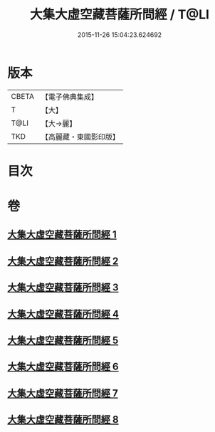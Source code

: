 #+TITLE: 大集大虛空藏菩薩所問經 / T@LI
#+DATE: 2015-11-26 15:04:23.624692
* 版本
 |     CBETA|【電子佛典集成】|
 |         T|【大】     |
 |      T@LI|【大→麗】   |
 |       TKD|【高麗藏・東國影印版】|

* 目次
* 卷
** [[file:KR6h0008_001.txt][大集大虛空藏菩薩所問經 1]]
** [[file:KR6h0008_002.txt][大集大虛空藏菩薩所問經 2]]
** [[file:KR6h0008_003.txt][大集大虛空藏菩薩所問經 3]]
** [[file:KR6h0008_004.txt][大集大虛空藏菩薩所問經 4]]
** [[file:KR6h0008_005.txt][大集大虛空藏菩薩所問經 5]]
** [[file:KR6h0008_006.txt][大集大虛空藏菩薩所問經 6]]
** [[file:KR6h0008_007.txt][大集大虛空藏菩薩所問經 7]]
** [[file:KR6h0008_008.txt][大集大虛空藏菩薩所問經 8]]
